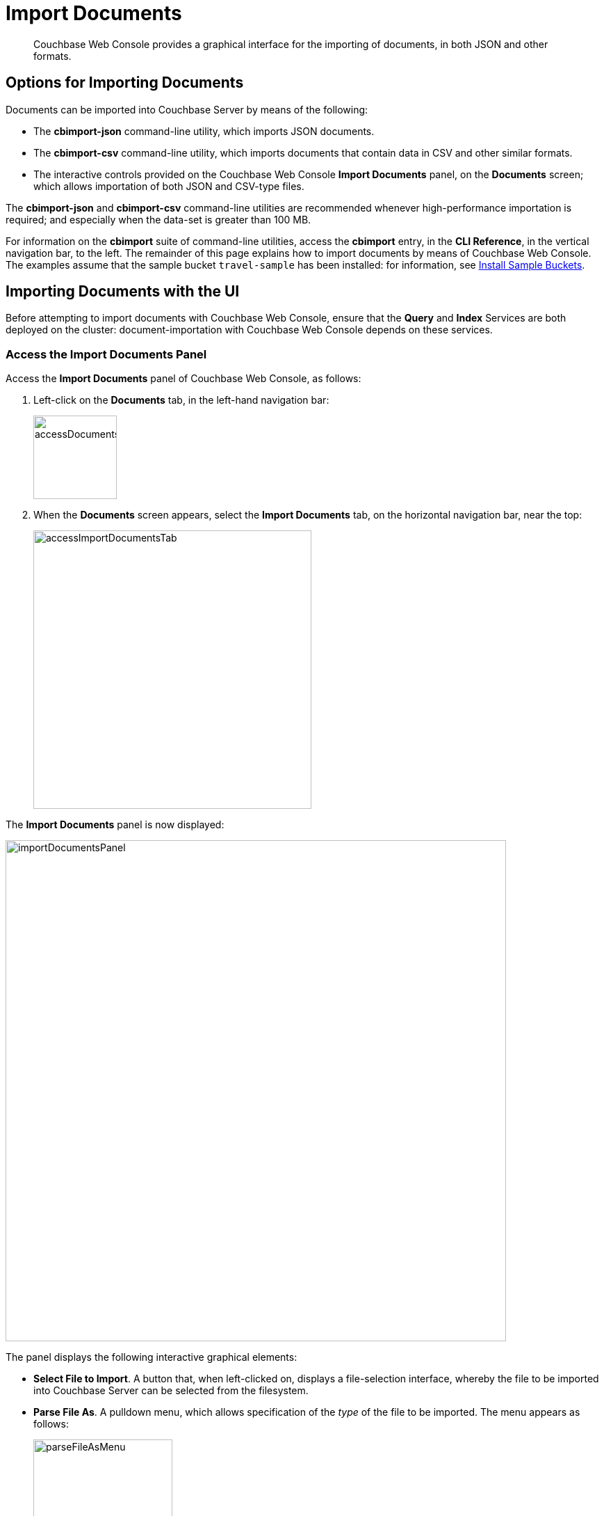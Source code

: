 = Import Documents

[abstract]
Couchbase Web Console provides a graphical interface for the importing of documents, in both JSON and other formats.

[#importing-documents]
== Options for Importing Documents

Documents can be imported into Couchbase Server by means of the following:

* The *cbimport-json* command-line utility, which imports JSON documents.

* The *cbimport-csv* command-line utility, which imports documents that contain data in CSV and other similar formats.

* The interactive controls provided on the Couchbase Web Console *Import Documents* panel, on the *Documents* screen; which allows importation of both JSON and CSV-type files.

The *cbimport-json* and *cbimport-csv* command-line utilities are recommended whenever high-performance importation is required; and especially when the data-set is greater than 100 MB.

For information on the *cbimport* suite of command-line utilities, access the *cbimport* entry, in the *CLI Reference*, in the vertical navigation bar, to the left.
The remainder of this page explains how to import documents by means of Couchbase Web Console.
The examples assume that the sample bucket `travel-sample` has been installed: for information, see xref:manage:manage-settings/install-sample-buckets.adoc[Install Sample Buckets].

[#importing-documents-with-the-UI]
== Importing Documents with the UI

Before attempting to import documents with Couchbase Web Console, ensure that the *Query* and *Index* Services are both deployed on the cluster: document-importation with Couchbase Web Console depends on these services.

[#access-the-import-documents-panel]
=== Access the Import Documents Panel

Access the *Import Documents* panel of Couchbase Web Console, as follows:

. Left-click on the *Documents* tab, in the left-hand navigation bar:
+
image::import-documents/accessDocumentsTab.png[,120,align=left]

. When the *Documents* screen appears, select the *Import Documents* tab, on the horizontal navigation bar, near the top:
+
image::import-documents/accessImportDocumentsTab.png[,400,align=left]

The *Import Documents* panel is now displayed:

image::import-documents/importDocumentsPanel.png[,720,align=left]

The panel displays the following interactive graphical elements:

* *Select File to Import*.
A button that, when left-clicked on, displays a file-selection interface, whereby the file to be imported into Couchbase Server can be selected from the filesystem.

* *Parse File As*.
A pulldown menu, which allows specification of the _type_ of the file to be imported.
The menu appears as follows:
+
image::import-documents/parseFileAsMenu.png[,200,align=left]
+
The options, *CSV*, *TSV*, *JSON List*, and *JSON Lines*, are described below.

* *Destination Bucket*.
A pulldown menu, which displays all buckets available on the cluster.
The selected bucket is the one into which importation of the select file is to occur.
For example:
+
image::import-documents/destinationBucketMenu.png[,200,align=left]

* *Import With Document ID*.
Two radio-buttons, which allow specification of how the _id_ of the newly imported document is to be determined.
The *UUID* option specifies that a _Universal Unique Identifier_ be generated automatically, and used as the document's id.
The *Value of Field* option specifies that the _value_ that corresponds to a particular _key_ or _field_ within the document should be used as the document's _id_: this option is only activated _after_ a document has been selected for import, such that its fields can be accessed and corresponding values determined.
+
Both of these options are demonstrated below.

* The *cbimport* command-line option.
The command and appropriate parameters can be entered into the interactive field, and the command then executed.
This is described below.

* *File Contents*.
An interactive panel that displays the contents of the imported file.
The contents of the file may be edited, by means of this panel.
The panel provides three display options: these are *Raw File*, which displays the unformatted file-contents; *Parse Table*, which shows the file-contents as a table, with rows and columns; and *Parse JSON*, which shows the file as formatted JSON.

* *Import Data*.
This button is to be left-clicked on, when all appropriate details of the file to be imported have been entered.

[#import-json-list]
=== Import a JSON List

To import one or more JSON documents, the documents must be specified in a file, and the file then specified as the target for import.
The documents can be specified in either of two ways: as a _list_, or as a series of _lines_.

To import a JSON _list_, proceed as follows.

. Save the following JSON list, as a file named `list.json`:
+
[source,json]
----
[
  {"name": "jane", "age": 22},
  {"name": "jack", "age": 18}
]
----
+
The file thus contains a JSON list with two members.

. Within the *Import Documents* panel, left-click on the *Select File to Import* button:
+
image::import-documents/selectFileToImport.png[,320,align=left]
+
The brings up the file-selection interface specific to the host operating system.
Use this to select the file targeted for import.
For example:
+
image::import-documents/fileSelectionInterface.png[,200,align=left]
+
When the file `list.json` has been selected, the *Import Documents* panel appears as follows:
+
image::import-documents/importDocumentsWithInitialContent.png[,720,align=left]
+
The filename `list.json` now appears to the right of the *Select File to Import* button.
The *Parse File As* menu displays *JSON List*, indicating that Couchbase Server has recognized the file type.
Note that, under *Import With Document ID*, the *Value of Field* option has now become activated; and displays, as placeholder text, the fir _key_ it has encountered.
+
The *File Contents* field now shows the file contents, by default as a *Parsed Table*.

. Specify a destination bucket, using the *Destination Bucket* menu.
In this case, `travel-sample` is selected:
+
image::import-documents/selectTravelSample.png[,320,align=left]
